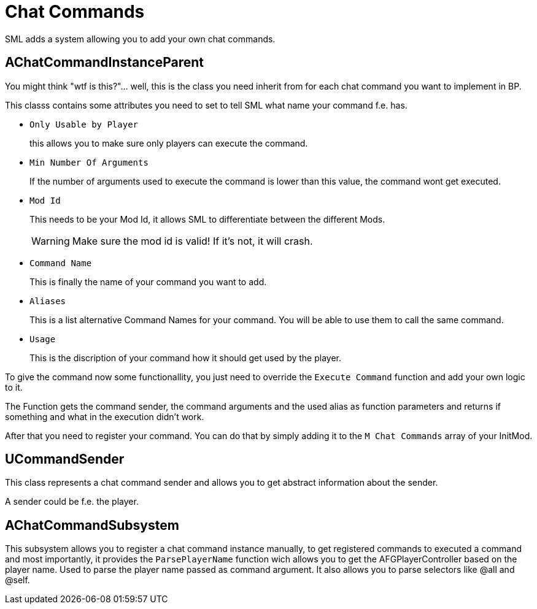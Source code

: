 = Chat Commands

SML adds a system allowing you to add your own chat commands.

== AChatCommandInstanceParent

You might think "wtf is this?"... well, this is the class you need inherit from
for each chat command you want to implement in BP.

This classs contains some attributes you need to set to tell SML
what name your command f.e. has.

- `Only Usable by Player`
+
this allows you to make sure only players can execute the command.
- `Min Number Of Arguments`
+
If the number of arguments used to execute the command is lower than this value,
the command wont get executed.
- `Mod Id`
+
This needs to be your Mod Id, it allows SML to differentiate between the different Mods.
+
[WARNING]
====
Make sure the mod id is valid! If it's not, it will crash.
====

- `Command Name`
+
This is finally the name of your command you want to add.
- `Aliases`
+
This is a list alternative Command Names for your command.
You will be able to use them to call the same command.
- `Usage`
+
This is the discription of your command how it should get used by the player.

To give the command now some functionallity,
you just need to override the `Execute Command` function and add your own logic to it.

The Function gets the command sender, the command arguments and the used alias as function parameters and returns if something and what in the execution didn't work.

After that you need to register your command.
You can do that by simply adding it to the `M Chat Commands` array of your InitMod.

== UCommandSender

This class represents a chat command sender and allows you to get abstract information about the sender.

A sender could be f.e. the player.

== AChatCommandSubsystem

This subsystem allows you to register a chat command instance manually,
to get registered commands to executed a command and most importantly,
it provides the `ParsePlayerName` function wich allows you to get the AFGPlayerController
based on the player name. Used to parse the player name passed as command argument.
It also allows you to parse selectors like @all and @self.
